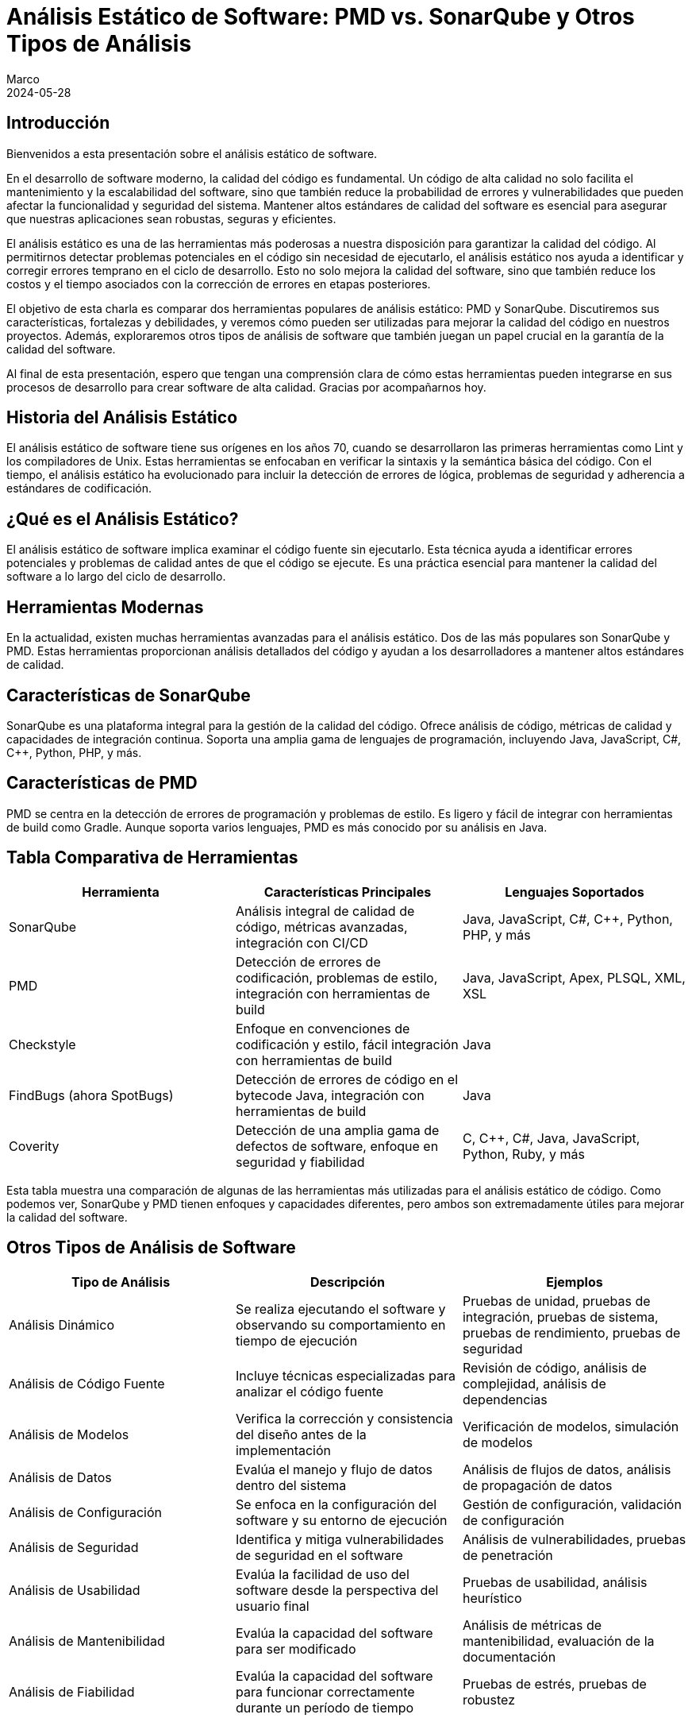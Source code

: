 = Análisis Estático de Software: PMD vs. SonarQube y Otros Tipos de Análisis
Marco
2024-05-28

== Introducción

Bienvenidos a esta presentación sobre el análisis estático de software. 

En el desarrollo de software moderno, la calidad del código es fundamental. Un código de alta calidad no solo facilita el mantenimiento y la escalabilidad del software, sino que también reduce la probabilidad de errores y vulnerabilidades que pueden afectar la funcionalidad y seguridad del sistema. Mantener altos estándares de calidad del software es esencial para asegurar que nuestras aplicaciones sean robustas, seguras y eficientes.

El análisis estático es una de las herramientas más poderosas a nuestra disposición para garantizar la calidad del código. Al permitirnos detectar problemas potenciales en el código sin necesidad de ejecutarlo, el análisis estático nos ayuda a identificar y corregir errores temprano en el ciclo de desarrollo. Esto no solo mejora la calidad del software, sino que también reduce los costos y el tiempo asociados con la corrección de errores en etapas posteriores.

El objetivo de esta charla es comparar dos herramientas populares de análisis estático: PMD y SonarQube. Discutiremos sus características, fortalezas y debilidades, y veremos cómo pueden ser utilizadas para mejorar la calidad del código en nuestros proyectos. Además, exploraremos otros tipos de análisis de software que también juegan un papel crucial en la garantía de la calidad del software. 

Al final de esta presentación, espero que tengan una comprensión clara de cómo estas herramientas pueden integrarse en sus procesos de desarrollo para crear software de alta calidad. Gracias por acompañarnos hoy.

== Historia del Análisis Estático

El análisis estático de software tiene sus orígenes en los años 70, cuando se desarrollaron las primeras herramientas como Lint y los compiladores de Unix. Estas herramientas se enfocaban en verificar la sintaxis y la semántica básica del código. Con el tiempo, el análisis estático ha evolucionado para incluir la detección de errores de lógica, problemas de seguridad y adherencia a estándares de codificación.

== ¿Qué es el Análisis Estático?

El análisis estático de software implica examinar el código fuente sin ejecutarlo. Esta técnica ayuda a identificar errores potenciales y problemas de calidad antes de que el código se ejecute. Es una práctica esencial para mantener la calidad del software a lo largo del ciclo de desarrollo.

== Herramientas Modernas

En la actualidad, existen muchas herramientas avanzadas para el análisis estático. Dos de las más populares son SonarQube y PMD. Estas herramientas proporcionan análisis detallados del código y ayudan a los desarrolladores a mantener altos estándares de calidad.

== Características de SonarQube

SonarQube es una plataforma integral para la gestión de la calidad del código. Ofrece análisis de código, métricas de calidad y capacidades de integración continua. Soporta una amplia gama de lenguajes de programación, incluyendo Java, JavaScript, C#, C++, Python, PHP, y más.

== Características de PMD

PMD se centra en la detección de errores de programación y problemas de estilo. Es ligero y fácil de integrar con herramientas de build como Gradle. Aunque soporta varios lenguajes, PMD es más conocido por su análisis en Java.

== Tabla Comparativa de Herramientas

[cols="3*", options="header"]
|===
| Herramienta | Características Principales | Lenguajes Soportados

| SonarQube
| Análisis integral de calidad de código, métricas avanzadas, integración con CI/CD
| Java, JavaScript, C#, C++, Python, PHP, y más

| PMD
| Detección de errores de codificación, problemas de estilo, integración con herramientas de build
| Java, JavaScript, Apex, PLSQL, XML, XSL

| Checkstyle
| Enfoque en convenciones de codificación y estilo, fácil integración con herramientas de build
| Java

| FindBugs (ahora SpotBugs)
| Detección de errores de código en el bytecode Java, integración con herramientas de build
| Java

| Coverity
| Detección de una amplia gama de defectos de software, enfoque en seguridad y fiabilidad
| C, C++, C#, Java, JavaScript, Python, Ruby, y más

|===

Esta tabla muestra una comparación de algunas de las herramientas más utilizadas para el análisis estático de código. Como podemos ver, SonarQube y PMD tienen enfoques y capacidades diferentes, pero ambos son extremadamente útiles para mejorar la calidad del software.

== Otros Tipos de Análisis de Software

[cols="3*", options="header"]
|===
| Tipo de Análisis | Descripción | Ejemplos

| Análisis Dinámico
| Se realiza ejecutando el software y observando su comportamiento en tiempo de ejecución
| Pruebas de unidad, pruebas de integración, pruebas de sistema, pruebas de rendimiento, pruebas de seguridad

| Análisis de Código Fuente
| Incluye técnicas especializadas para analizar el código fuente
| Revisión de código, análisis de complejidad, análisis de dependencias

| Análisis de Modelos
| Verifica la corrección y consistencia del diseño antes de la implementación
| Verificación de modelos, simulación de modelos

| Análisis de Datos
| Evalúa el manejo y flujo de datos dentro del sistema
| Análisis de flujos de datos, análisis de propagación de datos

| Análisis de Configuración
| Se enfoca en la configuración del software y su entorno de ejecución
| Gestión de configuración, validación de configuración

| Análisis de Seguridad
| Identifica y mitiga vulnerabilidades de seguridad en el software
| Análisis de vulnerabilidades, pruebas de penetración

| Análisis de Usabilidad
| Evalúa la facilidad de uso del software desde la perspectiva del usuario final
| Pruebas de usabilidad, análisis heurístico

| Análisis de Mantenibilidad
| Evalúa la capacidad del software para ser modificado
| Análisis de métricas de mantenibilidad, evaluación de la documentación

| Análisis de Fiabilidad
| Evalúa la capacidad del software para funcionar correctamente durante un período de tiempo
| Pruebas de estrés, pruebas de robustez

|===

Esta tabla resume los diferentes tipos de análisis de software, proporcionando una visión general de sus propósitos y ejemplos comunes.

== Caso de Estudio: Proyecto Spring Boot con Gradle

Ahora, consideremos un caso de estudio. Imaginemos un equipo de 9 desarrolladores trabajando en un proyecto de Spring Boot con Gradle. Este proyecto maneja un gran volumen de datos de distintos proveedores y está embebido en una aplicación de ecommerce usada en varios países de Latinoamérica. Dado que la integración con el CI/CD actual es complicada, el equipo está considerando el uso de PMD y SonarQube para mejorar la calidad del código.

== Tabla Comparativa de SonarQube vs. PMD

[cols="4*", options="header"]
|===
| Aspecto | SonarQube | PMD | Comentario

| Enfoque
| Análisis integral de calidad
| Detección de errores de codificación
| SonarQube ofrece un análisis más amplio y detallado

| Integración con CI/CD
| Sí, amplia integración
| Limitada, más ligera
| SonarQube tiene mejores capacidades de integración continua

| Métricas de Calidad
| Cobertura de pruebas, deuda técnica, complejidad, duplicación, y más
| Problemas de codificación, estilo y diseño
| SonarQube proporciona métricas más diversas y detalladas

| Facilidad de Configuración
| Requiere más configuración
| Más fácil de configurar
| PMD es más ligero y sencillo de integrar

| Reportes y Dashboards
| Dashboard centralizado con informes detallados
| Informes simples
| SonarQube ofrece mejores capacidades de reporte y visualización

| Soporte Multilenguaje
| Soporte para muchos lenguajes
| Menos lenguajes soportados
| SonarQube tiene un soporte más amplio de lenguajes

|===

Esta tabla nos ayuda a entender las diferencias clave entre SonarQube y PMD. Mientras SonarQube ofrece un análisis integral y capacidades avanzadas, PMD es más ligero y fácil de configurar.

== Métricas de Calidad en SonarQube

[cols="4*", options="header"]
|===
| Métrica | Descripción | Criticidad | Forma de Medir/Valores

| Complejidad Ciclomática
| Mide la cantidad de rutas independientes a través del código
| Alta: Afecta la mantenibilidad y comprensión del código
| Número de caminos de ejecución: Bajo (1-10), Medio (11-20), Alto (>20)

| Complejidad Cognitiva
| Evalúa la dificultad para entender el flujo lógico del código
| Alta: Impacta la facilidad de mantenimiento
| Dificultad percibida: Bajo (1-10), Medio (11-20), Alto (>20)

| Cobertura de Código
| Proporción del código cubierto por pruebas automatizadas
| Crítica: Baja cobertura puede indicar áreas propensas a errores
| Porcentaje de líneas cubiertas: Bajo (<50%), Medio (50%-80%), Alto (>80%)

| Duplicación de Código
| Porcentaje de código duplicado en el proyecto
| Media: Afecta la mantenibilidad y consistencia
| Porcentaje de duplicación: Bajo (<5%), Medio (5%-10%), Alto (>10%)

| Bugs
| Problemas en el código que pueden causar fallos en tiempo de ejecución
| Crítica: Directamente impacta la fiabilidad del software
| Número de bugs: Crítico, Alto, Medio, Bajo (según impacto)

| Vulnerabilidades
| Problemas de seguridad que podrían ser explotados
| Crítica: Afecta la seguridad del sistema
| Número de vulnerabilidades: Crítico, Alto, Medio, Bajo (según severidad)

| Code Smells
| Problemas de diseño y mantenibilidad en el código
| Media: Afecta la calidad y facilidad de mantenimiento a largo plazo
| Número de code smells: Bajo, Medio, Alto (según impacto en la mantenibilidad)

| Debt Ratio (Ratio de Deuda Técnica)
| Proporción del esfuerzo necesario para remediar problemas de calidad
| Alta: Indicador de acumulación de problemas técnicos
| Porcentaje de deuda técnica: Bajo (<5%), Medio (5%-10%), Alto (>10%)

|===

Estas métricas de SonarQube proporcionan una visión integral de la calidad del código, ayudando a identificar áreas que necesitan mejora. Cada métrica tiene una forma específica de medición y un impacto definido en la calidad del software.

== Problemas Detectados por PMD

[cols="4*", options="header"]
|===
| Problema | Descripción | Categoría | Severidad

| NullPointerException
| Posibles usos de objetos null que pueden causar excepciones en tiempo de ejecución
| Errores de Programación
| Alta

| Array Index Out Of Bounds
| Accesos a índices de arrays que podrían estar fuera de sus límites
| Errores de Programación
| Alta

| Division by Zero
| Operaciones aritméticas que podrían resultar en una división por cero
| Errores de Programación
| Alta

| Inefficient String Concatenation
| Concatenaciones de strings en bucles que deberían usar `StringBuilder` o `StringBuffer`
| Código Ineficiente
| Media

| Unused Local Variables
| Variables locales que son declaradas pero nunca utilizadas
| Código Ineficiente
| Baja

| Unused Private Fields
| Campos privados que nunca son referenciados
| Código Ineficiente
| Baja

| Empty Catch Block
| Bloques catch vacíos que silencian excepciones sin manejarlas adecuadamente
| Malos Hábitos de Codificación
| Alta

| Empty If Statement
| Condicionales if que no contienen ningún código en su bloque
| Malos Hábitos de Codificación
| Baja

| Empty Statement
| Bloques de código vacíos que no tienen efecto
| Malos Hábitos de Codificación
| Baja

| Unnecessary Constructors
| Constructores que no hacen nada o sólo llaman al constructor de la superclase sin realizar ninguna acción adicional
| Malos Hábitos de Codificación
| Media

| Long Variable Names
| Nombres de variables excesivamente largos que afectan la legibilidad del código
| Problemas de Estilo y Convenciones de Codificación
| Baja

| Short Variable Names
| Nombres de variables demasiado cortos que no describen adecuadamente su propósito
| Problemas de Estilo y Convenciones de Codificación
| Baja

| Magic Numbers
| Uso de números literales en el código en lugar de constantes descriptivas
| Problemas de Estilo y Convenciones de Codificación
| Media

| Misleading Variable Names
| Variables con nombres que no reflejan su propósito o contenido
| Problemas de Estilo y Convenciones de Codificación
| Media

| Excessive Class Length
| Clases que son demasiado largas y complejas
| Problemas de Diseño
| Alta

| Excessive Method Length
| Métodos que contienen demasiadas líneas de código, indicando que deberían ser refactorizados
| Problemas de Diseño
| Alta

| Coupling Between Objects
| Demasiadas dependencias entre clases, lo cual puede indicar problemas de diseño y mantenimiento
| Problemas de Diseño
| Alta

| High Cyclomatic Complexity
| Métodos o clases con una complejidad ciclomática alta, lo que sugiere que son difíciles de entender y mantener
| Problemas de Diseño
| Alta

| Hardcoded Credentials
| Credenciales como nombres de usuario y contraseñas que están hardcoded en el código fuente
| Errores de Seguridad
| Crítica

| Insecure HTTP
| Uso de HTTP en lugar de HTTPS para la comunicación, lo cual puede ser un riesgo de seguridad
| Errores de Seguridad
| Crítica

| Deserialization Issues
| Problemas relacionados con la deserialización de datos que podrían ser explotados para ataques de seguridad
| Errores de Seguridad
| Alta

| Duplicate Code
| Código duplicado que debería ser refactorizado para mejorar la mantenibilidad
| Problemas de Mantenimiento
| Media

| Dead Code
| Código que nunca se ejecuta y puede ser eliminado
| Problemas de Mantenimiento
| Baja

| God Class
| Clases que tienen demasiadas responsabilidades y deberían ser refactorizadas en clases más pequeñas y cohesivas
| Problemas de Diseño
| Alta

| Suspicious Equals Method
| Implementaciones de métodos `equals` que podrían ser incorrectas o incompletas
| Potenciales Bugs y Problemas de Lógica
| Alta

| Overridden Methods
| Problemas con métodos que sobrecargan o sobrescriben métodos en maneras que pueden ser problemáticas
| Potenciales Bugs y Problemas de Lógica
| Media

| Missing Break in Switch
| Switch statements que podrían faltar break statements, causando comportamiento no intencional
| Potenciales Bugs y Problemas de Lógica
| Alta

| Proper Use of Access Modifiers
| Asegurar que los campos y métodos tengan el nivel de acceso adecuado (public, private, protected)
| Mejores Prácticas de Codificación
| Media

| Final Modifier for Static Fields
| Recomendaciones sobre el uso de `final` para constantes y campos estáticos
| Mejores Prácticas de Codificación
| Media

|===

Esta tabla detalla los problemas específicos que PMD puede detectar, categorizados y clasificados por severidad. PMD es especialmente útil para identificar errores de codificación comunes y problemas de estilo.

== Recomendación Final

Para un proyecto que maneja un alto volumen de datos y necesita alta robustez y escalabilidad, recomendaría utilizar ambas herramientas: PMD y SonarQube. PMD se puede integrar fácilmente en el proceso de CI/CD actual, proporcionando detección rápida de errores de codificación. SonarQube, aunque no se integre directamente en el CI/CD, puede utilizarse para análisis periódicos y más exhaustivos, ofreciendo una visión completa de la calidad del código.

== Conclusión

En conclusión, el análisis estático es una práctica esencial para mantener la calidad del software. Tanto PMD como SonarQube tienen sus fortalezas y, al combinarlas, se puede maximizar la calidad del código en tu proyecto. Gracias por su atención y ahora abro el espacio para preguntas.

== Preguntas y Respuestas

Gracias por su atención. Ahora estoy abierto a responder cualquier pregunta que puedan tener sobre el análisis estático de software, PMD, SonarQube o cualquier otro tema relacionado.
